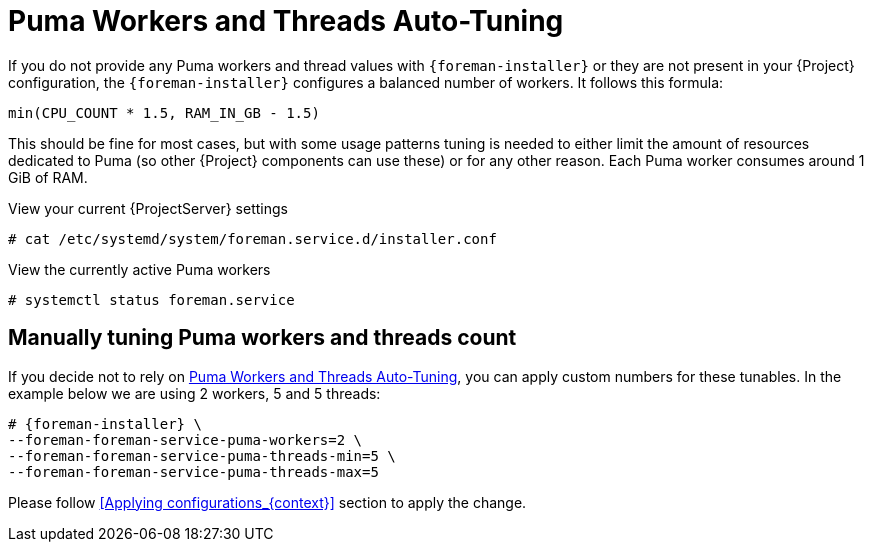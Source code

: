 [id="Puma_Workers_and_Threads_Auto_Tuning_{context}"]
= Puma Workers and Threads Auto-Tuning

If you do not provide any Puma workers and thread values with `{foreman-installer}` or they are not present in your {Project} configuration, the `{foreman-installer}` configures a balanced number of workers.
It follows this formula:

----
min(CPU_COUNT * 1.5, RAM_IN_GB - 1.5)
----

This should be fine for most cases, but with some usage patterns tuning is needed to either limit the amount of resources dedicated to Puma (so other {Project} components can use these) or for any other reason.
Each Puma worker consumes around 1 GiB of RAM.

.View your current {ProjectServer} settings
----
# cat /etc/systemd/system/foreman.service.d/installer.conf
----

.View the currently active Puma workers
----
# systemctl status foreman.service
----

== Manually tuning Puma workers and threads count
If you decide not to rely on <<Puma_Workers_and_Threads_Auto_Tuning_{context}>>, you can apply custom numbers for these tunables. In the example below we are using 2 workers, 5 and 5 threads:

[options="nowrap", subs="+attributes"]
----
# {foreman-installer} \
--foreman-foreman-service-puma-workers=2 \
--foreman-foreman-service-puma-threads-min=5 \
--foreman-foreman-service-puma-threads-max=5
----

Please follow <<Applying configurations_{context}>> section to apply the change.
